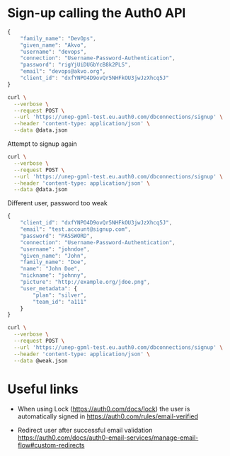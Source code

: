 #+PROPERTY: header-args:bash  :results output
#+PROPERTY: header-args:bash+ :exports both

* Sign-up calling the Auth0 API

#+begin_src javascript :tangle data.json
{
    "family_name": "DevOps",
    "given_name": "Akvo",
    "username": "devops",
    "connection": "Username-Password-Authentication",
    "password": "rigYjUiDUGbYcB8k2PLS",
    "email": "devops@akvo.org",
    "client_id": "dxfYNPO4D9ovQr5NHFkOU3jwJzXhcq5J"
}
#+end_src

#+begin_src bash
curl \
  --verbose \
  --request POST \
  --url 'https://unep-gpml-test.eu.auth0.com/dbconnections/signup' \
  --header 'content-type: application/json' \
  --data @data.json
#+end_src


#+RESULTS:
: {"given_name":"Akvo","family_name":"DevOps","_id":"5ffd373f90d0120076462db8","email_verified":false,"email":"devops@akvo.org"}


Attempt to signup again

#+begin_src bash
curl \
  --verbose \
  --request POST \
  --url 'https://unep-gpml-test.eu.auth0.com/dbconnections/signup' \
  --header 'content-type: application/json' \
  --data @data.json
#+end_src

#+RESULTS:
: {"name":"BadRequestError","code":"invalid_signup","description":"Invalid sign up","statusCode":400}


Different user, password too weak

#+begin_src javascript :tangle weak.json
{
    "client_id": "dxfYNPO4D9ovQr5NHFkOU3jwJzXhcq5J",
    "email": "test.account@signup.com",
    "password": "PASSWORD",
    "connection": "Username-Password-Authentication",
    "username": "johndoe",
    "given_name": "John",
    "family_name": "Doe",
    "name": "John Doe",
    "nickname": "johnny",
    "picture": "http://example.org/jdoe.png",
    "user_metadata": {
        "plan": "silver",
        "team_id": "a111"
    }
}
#+end_src

#+begin_src bash
curl \
  --verbose \
  --request POST \
  --url 'https://unep-gpml-test.eu.auth0.com/dbconnections/signup' \
  --header 'content-type: application/json' \
  --data @weak.json
#+end_src

#+RESULTS:
: {"name":"PasswordStrengthError","message":"Password is too weak","code":"invalid_password","description":{"rules":[{"message":"At least %d characters in length","format":[8],"code":"lengthAtLeast","verified":true},{"message":"Contain at least %d of the following %d types of characters:","code":"containsAtLeast","format":[3,4],"items":[{"message":"lower case letters (a-z)","code":"lowerCase","verified":false},{"message":"upper case letters (A-Z)","code":"upperCase","verified":true},{"message":"numbers (i.e. 0-9)","code":"numbers","verified":false},{"message":"special characters (e.g. !@#$%^&*)","code":"specialCharacters","verified":false}],"verified":false}],"verified":false},"policy":"* At least 8 characters in length\n* Contain at least 3 of the following 4 types of characters:\n * lower case letters (a-z)\n * upper case letters (A-Z)\n * numbers (i.e. 0-9)\n * special characters (e.g. !@#$%^&*)","statusCode":400}


* Useful links

- When using Lock (https://auth0.com/docs/lock) the user is automatically signed in
  https://auth0.com/rules/email-verified

- Redirect user after successful email validation
  https://auth0.com/docs/auth0-email-services/manage-email-flow#custom-redirects
